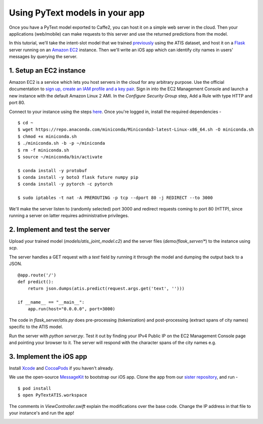 Using PyText models in your app
======================================================

Once you have a PyText model exported to Caffe2, you can host it on a simple web server in the cloud. Then your applications (web/mobile) can make requests to this server and use the returned predictions from the model.

In this tutorial, we'll take the intent-slot model that we trained `previously <atis_tutorial.html>`_ using the ATIS dataset, and host it on a `Flask <http://flask.pocoo.org/>`_ server running on an `Amazon EC2 <https://aws.amazon.com/ec2/>`_ instance. Then we'll write an iOS app which can identify city names in users' messages by querying the server.


1. Setup an EC2 instance
-------------------------

Amazon EC2 is a service which lets you host servers in the cloud for any arbitrary purpose. Use the official documentation to `sign up, create an IAM profile and a key pair <https://docs.aws.amazon.com/AWSEC2/latest/UserGuide/get-set-up-for-amazon-ec2.html>`_. Sign in into the EC2 Management Console and launch a new instance with the default Amazon Linux 2 AMI. In the `Configure Security Group` step, Add a Rule with type HTTP and port 80.

Connect to your instance using the steps `here <https://docs.aws.amazon.com/AWSEC2/latest/UserGuide/AccessingInstances.html>`_.
Once you're logged in, install the required dependencies - ::
  $ cd ~
  $ wget https://repo.anaconda.com/miniconda/Miniconda3-latest-Linux-x86_64.sh -O miniconda.sh
  $ chmod +x miniconda.sh
  $ ./miniconda.sh -b -p ~/miniconda
  $ rm -f miniconda.sh
  $ source ~/miniconda/bin/activate

  $ conda install -y protobuf
  $ conda install -y boto3 flask future numpy pip
  $ conda install -y pytorch -c pytorch

  $ sudo iptables -t nat -A PREROUTING -p tcp --dport 80 -j REDIRECT --to 3000

We'll make the server listen to (randomly selected) port 3000 and redirect requests coming to port 80 (HTTP), since running a server on latter requires administrative privileges.

2. Implement and test the server
---------------------------------------------

Upload your trained model (`models/atis_joint_model.c2`) and the server files (`demo/flask_server/*`) to the instance using `scp`.

The server handles a GET request with a `text` field by running it through the model and dumping the output back to a JSON.
::
  @app.route('/')
  def predict():
      return json.dumps(atis.predict(request.args.get('text', '')))

  if __name__ == "__main__":
      app.run(host="0.0.0.0", port=3000)

The code in `flask_server/atis.py` does pre-processing (tokenization) and post-processing (extract spans of city names) specific to the ATIS model.

Run the server with `python server.py`. Test it out by finding your IPv4 Public IP on the EC2 Management Console page and pointing your browser to it. The server will respond with the character spans of the city names e.g.

.. image:: _static/img/flask_www.png

3. Implement the iOS app
--------------------------

Install `Xcode <https://developer.apple.com/xcode/>`_ and `CocoaPods <https://cocoapods.org/>`_ if you haven't already.

We use the open-source `MessageKit <https://github.com/MessageKit/MessageKit>`_ to bootstrap our iOS app. Clone the app from our `sister repository <https://github.com/wowitsmrinal/pytext_atis_ios>`_, and run -
::
  $ pod install
  $ open PyTextATIS.workspace

The comments in `ViewController.swift` explain the modifications over the base code. Change the IP address in that file to your instance's and run the app!

.. image:: _static/img/ios_demo.png
  :width: 60%
  :alt: PyText ATIS iOS Demo
  :align: center
